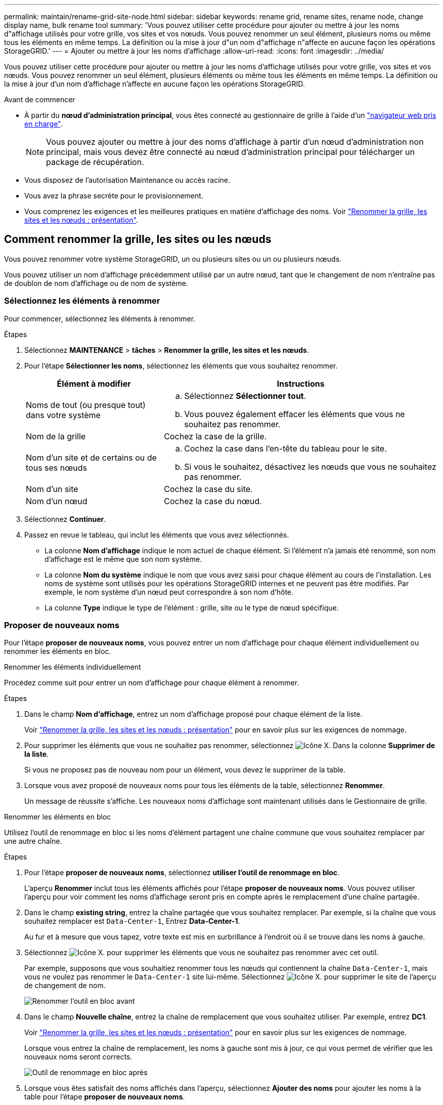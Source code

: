 ---
permalink: maintain/rename-grid-site-node.html 
sidebar: sidebar 
keywords: rename grid, rename sites, rename node, change display name, bulk rename tool 
summary: 'Vous pouvez utiliser cette procédure pour ajouter ou mettre à jour les noms d"affichage utilisés pour votre grille, vos sites et vos nœuds. Vous pouvez renommer un seul élément, plusieurs noms ou même tous les éléments en même temps. La définition ou la mise à jour d"un nom d"affichage n"affecte en aucune façon les opérations StorageGRID.' 
---
= Ajouter ou mettre à jour les noms d'affichage
:allow-uri-read: 
:icons: font
:imagesdir: ../media/


[role="lead"]
Vous pouvez utiliser cette procédure pour ajouter ou mettre à jour les noms d'affichage utilisés pour votre grille, vos sites et vos nœuds. Vous pouvez renommer un seul élément, plusieurs éléments ou même tous les éléments en même temps. La définition ou la mise à jour d'un nom d'affichage n'affecte en aucune façon les opérations StorageGRID.

.Avant de commencer
* À partir du *nœud d'administration principal*, vous êtes connecté au gestionnaire de grille à l'aide d'un link:../admin/web-browser-requirements.html["navigateur web pris en charge"].
+

NOTE: Vous pouvez ajouter ou mettre à jour des noms d'affichage à partir d'un nœud d'administration non principal, mais vous devez être connecté au nœud d'administration principal pour télécharger un package de récupération.

* Vous disposez de l'autorisation Maintenance ou accès racine.
* Vous avez la phrase secrète pour le provisionnement.
* Vous comprenez les exigences et les meilleures pratiques en matière d'affichage des noms. Voir link:../maintain/rename-grid-site-node-overview.html["Renommer la grille, les sites et les nœuds : présentation"].




== Comment renommer la grille, les sites ou les nœuds

Vous pouvez renommer votre système StorageGRID, un ou plusieurs sites ou un ou plusieurs nœuds.

Vous pouvez utiliser un nom d'affichage précédemment utilisé par un autre nœud, tant que le changement de nom n'entraîne pas de doublon de nom d'affichage ou de nom de système.



=== Sélectionnez les éléments à renommer

Pour commencer, sélectionnez les éléments à renommer.

.Étapes
. Sélectionnez *MAINTENANCE* > *tâches* > *Renommer la grille, les sites et les nœuds*.
. Pour l'étape *Sélectionner les noms*, sélectionnez les éléments que vous souhaitez renommer.
+
[cols="1a,2a"]
|===
| Élément à modifier | Instructions 


 a| 
Noms de tout (ou presque tout) dans votre système
 a| 
.. Sélectionnez *Sélectionner tout*.
.. Vous pouvez également effacer les éléments que vous ne souhaitez pas renommer.




 a| 
Nom de la grille
 a| 
Cochez la case de la grille.



 a| 
Nom d'un site et de certains ou de tous ses nœuds
 a| 
.. Cochez la case dans l'en-tête du tableau pour le site.
.. Si vous le souhaitez, désactivez les nœuds que vous ne souhaitez pas renommer.




 a| 
Nom d'un site
 a| 
Cochez la case du site.



 a| 
Nom d'un nœud
 a| 
Cochez la case du nœud.

|===
. Sélectionnez *Continuer*.
. Passez en revue le tableau, qui inclut les éléments que vous avez sélectionnés.
+
** La colonne *Nom d'affichage* indique le nom actuel de chaque élément. Si l'élément n'a jamais été renommé, son nom d'affichage est le même que son nom système.
** La colonne *Nom du système* indique le nom que vous avez saisi pour chaque élément au cours de l'installation. Les noms de système sont utilisés pour les opérations StorageGRID internes et ne peuvent pas être modifiés. Par exemple, le nom système d'un nœud peut correspondre à son nom d'hôte.
** La colonne *Type* indique le type de l'élément : grille, site ou le type de nœud spécifique.






=== Proposer de nouveaux noms

Pour l'étape *proposer de nouveaux noms*, vous pouvez entrer un nom d'affichage pour chaque élément individuellement ou renommer les éléments en bloc.

[role="tabbed-block"]
====
.Renommer les éléments individuellement
--
Procédez comme suit pour entrer un nom d'affichage pour chaque élément à renommer.

.Étapes
. Dans le champ *Nom d'affichage*, entrez un nom d'affichage proposé pour chaque élément de la liste.
+
Voir link:../maintain/rename-grid-site-node-overview.html["Renommer la grille, les sites et les nœuds : présentation"] pour en savoir plus sur les exigences de nommage.

. Pour supprimer les éléments que vous ne souhaitez pas renommer, sélectionnez image:../media/icon-x-to-remove.png["Icône X."] Dans la colonne *Supprimer de la liste*.
+
Si vous ne proposez pas de nouveau nom pour un élément, vous devez le supprimer de la table.

. Lorsque vous avez proposé de nouveaux noms pour tous les éléments de la table, sélectionnez *Renommer*.
+
Un message de réussite s'affiche. Les nouveaux noms d'affichage sont maintenant utilisés dans le Gestionnaire de grille.



--
.Renommer les éléments en bloc
--
Utilisez l'outil de renommage en bloc si les noms d'élément partagent une chaîne commune que vous souhaitez remplacer par une autre chaîne.

.Étapes
. Pour l'étape *proposer de nouveaux noms*, sélectionnez *utiliser l'outil de renommage en bloc*.
+
L'aperçu *Renommer* inclut tous les éléments affichés pour l'étape *proposer de nouveaux noms*. Vous pouvez utiliser l'aperçu pour voir comment les noms d'affichage seront pris en compte après le remplacement d'une chaîne partagée.

. Dans le champ *existing string*, entrez la chaîne partagée que vous souhaitez remplacer. Par exemple, si la chaîne que vous souhaitez remplacer est `Data-Center-1`, Entrez *Data-Center-1*.
+
Au fur et à mesure que vous tapez, votre texte est mis en surbrillance à l'endroit où il se trouve dans les noms à gauche.

. Sélectionnez image:../media/icon-x-to-remove.png["Icône X."] pour supprimer les éléments que vous ne souhaitez pas renommer avec cet outil.
+
Par exemple, supposons que vous souhaitiez renommer tous les nœuds qui contiennent la chaîne `Data-Center-1`, mais vous ne voulez pas renommer le `Data-Center-1` site lui-même. Sélectionnez image:../media/icon-x-to-remove.png["Icône X."] pour supprimer le site de l'aperçu de changement de nom.

+
image::../media/rename-bulk-rename-tool.png[Renommer l'outil en bloc avant]

. Dans le champ *Nouvelle chaîne*, entrez la chaîne de remplacement que vous souhaitez utiliser. Par exemple, entrez *DC1*.
+
Voir link:../maintain/rename-grid-site-node-overview.html["Renommer la grille, les sites et les nœuds : présentation"] pour en savoir plus sur les exigences de nommage.

+
Lorsque vous entrez la chaîne de remplacement, les noms à gauche sont mis à jour, ce qui vous permet de vérifier que les nouveaux noms seront corrects.

+
image::../media/rename-bulk-rename-tool-after.png[Outil de renommage en bloc après]

. Lorsque vous êtes satisfait des noms affichés dans l'aperçu, sélectionnez *Ajouter des noms* pour ajouter les noms à la table pour l'étape *proposer de nouveaux noms*.
. Apportez les modifications supplémentaires requises ou sélectionnez image:../media/icon-x-to-remove.png["Icône X."] pour supprimer les éléments que vous ne souhaitez pas renommer.
. Lorsque vous êtes prêt à renommer tous les éléments de la table, sélectionnez *Renommer*.
+
Un message de réussite s'affiche. Les nouveaux noms d'affichage sont maintenant utilisés dans le Gestionnaire de grille.



--
====


=== [[download-Recovery-package]]Téléchargez le package de récupération

Lorsque vous avez terminé de renommer des éléments, téléchargez et enregistrez un nouveau package de récupération. Les nouveaux noms d'affichage des éléments que vous avez renommés sont inclus dans le `Passwords.txt` fichier.

.Étapes
. Saisissez la phrase secrète pour le provisionnement.
. Sélectionnez *Télécharger le paquet de récupération*.
+
Le téléchargement commence immédiatement.

. Une fois le téléchargement terminé, ouvrez le `Passwords.txt` fichier pour afficher le nom du serveur pour tous les nœuds et les noms d'affichage des nœuds renommés.
. Copiez le `sgws-recovery-package-_id-revision_.zip` classez-les dans deux emplacements sûrs, sécurisés et séparés.
+

IMPORTANT: Le fichier du progiciel de récupération doit être sécurisé car il contient des clés de cryptage et des mots de passe qui peuvent être utilisés pour obtenir des données du système StorageGRID.

. Sélectionnez *Terminer* pour revenir à la première étape.




== Rétablit les noms d'affichage des noms système

Vous pouvez rétablir le nom d'origine d'une grille, d'un site ou d'un nœud renommé. Lorsque vous rétablissez le nom système d'un élément, les pages du Gestionnaire de grille et les autres emplacements StorageGRID n'affichent plus de *Nom d'affichage* pour cet élément. Seul le nom système de l'élément est affiché.

.Étapes
. Sélectionnez *MAINTENANCE* > *tâches* > *Renommer la grille, les sites et les nœuds*.
. Pour l'étape *Sélectionner les noms*, sélectionnez les éléments que vous souhaitez restaurer aux noms système.
. Sélectionnez *Continuer*.
. Pour l'étape *proposer de nouveaux noms*, restaurez les noms d'affichage individuellement ou en bloc.
+
[role="tabbed-block"]
====
.Revenir aux noms de système individuellement
--
.. Copiez le nom système d'origine de chaque élément et collez-le dans le champ *Nom d'affichage* ou sélectionnez image:../media/icon-x-to-remove.png["Icône X."] pour supprimer les éléments que vous ne souhaitez pas rétablir.
+
Pour rétablir un nom d'affichage, le nom du système doit apparaître dans le champ *Nom d'affichage*, mais le nom n'est pas sensible à la casse.

.. Sélectionnez *Renommer*.
+
Un message de réussite s'affiche. Les noms d'affichage de ces éléments ne sont plus utilisés.



--
.Revenir aux noms de système en bloc
--
.. Pour l'étape *proposer de nouveaux noms*, sélectionnez *utiliser l'outil de renommage en bloc*.
.. Dans le champ *existing string*, entrez la chaîne de nom d'affichage que vous souhaitez remplacer.
.. Dans le champ *Nouvelle chaîne*, entrez la chaîne de nom système que vous souhaitez utiliser.
.. Sélectionnez *Ajouter des noms* pour ajouter les noms à la table pour l'étape *proposer de nouveaux noms*.
.. Vérifiez que chaque entrée du champ *Nom d'affichage* correspond au nom du champ *Nom du système*. Effectuez les modifications ou sélectionnez image:../media/icon-x-to-remove.png["Icône X."] pour supprimer tous les éléments que vous ne souhaitez pas rétablir.
+
Pour rétablir un nom d'affichage, le nom du système doit apparaître dans le champ *Nom d'affichage*, mais le nom n'est pas sensible à la casse.

.. Sélectionnez *Renommer*.
+
Un message de réussite s'affiche. Les noms d'affichage de ces éléments ne sont plus utilisés.



--
====
. <<download-recovery-package,Téléchargez et enregistrez un nouveau package de récupération>>.
+
Les noms d'affichage des éléments que vous avez restaurés ne sont plus inclus dans le `Passwords.txt` fichier.


